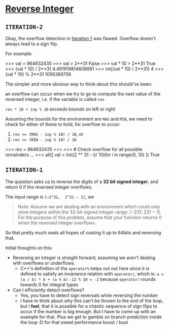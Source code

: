 * [[https://leetcode.com/problems/reverse-integer/][Reverse Integer]]

** =ITERATION-2=
Okay, the overflow detection in [[#ITERATION-1][Iteration 1]] was flawed.
Overflow doesn't always lead to a sign flip.

For example:

#+BEGIN_CODE python -i
>>> val = 964632435
>>> val > 2**31
False
>>> val * 10 > 2**31
True
>>> (val * 10) / 2**31
4.491919814608991
>>> int((val * 10) / 2**31)
4
>>> (val * 10) % 2**31
1056389758
#+END_CODE

The simpler and more obvious way to think about this should've been:

an overflow can occur when we try to go to compute the next value of the
reversed integer, i.e. if the variable is called =rev=

=rev * 10 + inp % 10= exceeds bounds on left or right

Assuming the bounds for the environment are =MAX= and =MIN=, we need to check
for either of these to hold, for overflow to occur:

1. ~rev >= (MAX - inp % 10) / 10~, or
2. ~rev <= (MIN - inp % 10) / 10~

#+BEGIN_CODE python -i
>>> rev = 964632435
>>>
>>> # Check overflow for all possible remainders
...
>>> all([ val > int((2 ** 31 - i)/ 10)for i in range(0, 10) ])
True
#+END_CODE



** =ITERATION-1=

The question asks us to reverse the digits of a *32 bit signed integer*, and
return 0 if the reversed integer overflows.

The input range is =[−2^31,  2^31 − 1]=, we

#+BEGIN_QUOTE
Note:
 Assume we are dealing with an environment which could only store integers
 within the 32-bit signed integer range: [−231,  231 − 1].
 For the purpose of this problem, assume that your function returns 0 when the
 reversed integer overflows.
#+END_QUOTE
So that pretty much seals all hopes of casting it up to 64bits and reversing
that.


Initial thoughts on this:
- Reversing an integer is straight forward, assuming we aren't dealing with
  overflows or underflows.
   - C++'s definition of the =operator%= helps out out here since it is
     defined to satisfy an invariance relation with =operator/=, which is:
     ~a = (a / b) * b + (a % b)~
     ~-12 % 10 = -2~ because =operator/= rounds towards 0 for integral types

- Can I efficiently detect overflows?
  - Yes, you have to detect sign reversals while reversing the number
  - I have to think about why this can't be thrown to the end of the loop,
    but I *feel*, that it is possible for a chaotic sequence of sign flips to
    occur if the number is big enough. But I have to come up with an example
    for that. Plus we get to gamble on branch prediction inside the loop :D
    for that sweet performance boost / bust

